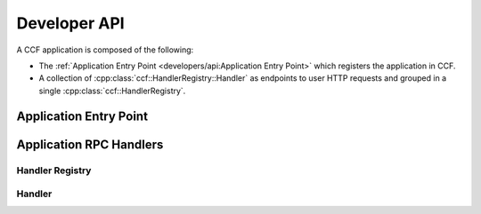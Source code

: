 Developer API
=============

A CCF application is composed of the following:

- The :ref:`Application Entry Point <developers/api:Application Entry Point>` which registers the application in CCF.
- A collection of :cpp:class:`ccf::HandlerRegistry::Handler` as endpoints to user HTTP requests and grouped in a single :cpp:class:`ccf::HandlerRegistry`.

Application Entry Point
-----------------------

.. doxygenclass:: ccf::UserRpcFrontend
   :project: CCF
   :members:

.. doxygenfunction:: ccfapp::get_rpc_handler
   :project: CCF


Application RPC Handlers
------------------------

Handler Registry
~~~~~~~~~~~~~~~~

.. doxygenclass:: ccf::HandlerRegistry
   :project: CCF
   :members: install, set_default

Handler
~~~~~~~

.. doxygenstruct:: ccf::HandlerRegistry::Handler
   :project: CCF
   :members:
